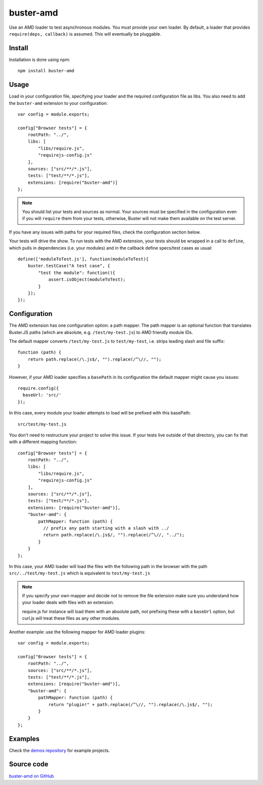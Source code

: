.. highlight:: javascript
.. _buster-amd:

==========
buster-amd
==========

Use an AMD loader to test asynchronous modules. You must provide your own
loader. By default, a loader that provides ``require(deps, callback)``
is assumed. This will eventually be pluggable.


Install
=======

Installation is done using npm::

    npm install buster-amd


Usage
=====

Load in your configuration file, specifying your loader and the required configuration file as libs.
You also need to add the ``buster-amd`` extension to your configuration::

    var config = module.exports;

    config["Browser tests"] = {
        rootPath: "../",
        libs: [
            "libs/require.js",
            "requirejs-config.js"
        ],
        sources: ["src/**/*.js"],
        tests: ["test/**/*.js"],
        extensions: [require("buster-amd")]
    };

.. note::

    You should list your tests and sources as normal. Your sources must be
    specified in the configuration even if you will ``require`` them from
    your tests, otherwise, Buster will not make them available on the test server.

If you have any issues with paths for your required files, check the configuration section below.

Your tests will drive the show. To run tests with the AMD extension, your
tests should be wrapped in a call to ``define``, which pulls in
dependencies (i.e. your modules) and in the callback define specs/test cases
as usual::

    define(['moduleToTest.js'], function(moduleToTest){
        buster.testCase("A test case", {
            "test the module": function(){
                assert.isObject(moduleToTest);
            }
        });
    });


Configuration
=========

The AMD extension has one configuration option: a path mapper. The path mapper
is an optional function that translates Buster.JS paths (which are absolute,
e.g. ``/test/my-test.js``) to AMD friendly module IDs.

The default mapper converts ``/test/my-test.js`` to ``test/my-test``, i.e. strips leading
slash and file suffix::

    function (path) {
        return path.replace(/\.js$/, "").replace(/^\//, "");
    }

However, if your AMD loader specifies a ``basePath`` in its configuration the default mapper might cause you issues::

    require.config({
      baseUrl: 'src/'
    });

In this case, every module your loader attempts to load will be prefixed with this basePath::

    src/test/my-test.js

You don't need to restructure your project to solve this issue.
If your tests live outside of that directory, you can fix that with a different mapping function::

    config["Browser tests"] = {
        rootPath: "../",
        libs: [
            "libs/require.js",
            "requirejs-config.js"
        ],
        sources: ["src/**/*.js"],
        tests: ["test/**/*.js"],
        extensions: [require("buster-amd")],
        "buster-amd": {
            pathMapper: function (path) {
              // prefix any path starting with a slash with ../
              return path.replace(/\.js$/, "").replace(/^\//, "../");
            }
        }
    };

In this case, your AMD loader will load the files with the following path in the browser with
the path ``src/../test/my-test.js`` which is equivalent to ``test/my-test.js``

.. note::

    If you specify your own mapper and decide not to remove the file extension
    make sure you understand how your loader deals with files with an extension.

    require.js for instance will load them with an absolute path, not prefixing these
    with a ``baseUrl`` option, but curl.js will treat these files as any other modules.

Another example: use the following mapper for AMD loader plugins::

    var config = module.exports;

    config["Browser tests"] = {
        rootPath: "../",
        sources: ["src/**/*.js"],
        tests: ["test/**/*.js"],
        extensions: [require("buster-amd")],
        "buster-amd": {
            pathMapper: function (path) {
                return "plugin!" + path.replace(/^\//, "").replace(/\.js$/, "");
            }
        }
    };

Examples
========

Check the `demos repository <https://github.com/busterjs/demos>`_ for example projects.

Source code
===========

`buster-amd on GitHub <https://github.com/johlrogge/buster-amd>`_
